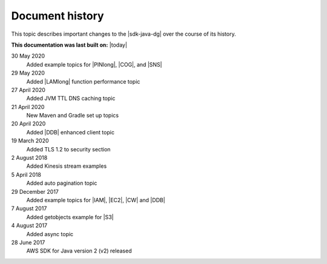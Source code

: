 .. Copyright Amazon.com, Inc. or its affiliates. All Rights Reserved.

   This work is licensed under a Creative Commons Attribution-NonCommercial-ShareAlike 4.0
   International License (the "License"). You may not use this file except in compliance with the
   License. A copy of the License is located at http://creativecommons.org/licenses/by-nc-sa/4.0/.

   This file is distributed on an "AS IS" BASIS, WITHOUT WARRANTIES OR CONDITIONS OF ANY KIND,
   either express or implied. See the License for the specific language governing permissions and
   limitations under the License.

################
Document history
################

This topic describes important changes to the |sdk-java-dg| over the course of its history.

**This documentation was last built on:** |today|

30 May 2020
 Added example topics for |PINlong|, |COG|, and |SNS|

29 May 2020
 Added |LAMlong| function performance topic

27 April 2020
 Added JVM TTL DNS caching topic

21 April 2020
 New Maven and Gradle set up topics

20 April 2020
 Added |DDB| enhanced client topic

19 March 2020
 Added TLS 1.2 to security section

2 August 2018
 Added Kinesis stream examples

5 April 2018
 Added auto pagination topic

29 December 2017
 Added example topics for |IAM|, |EC2|, |CW| and |DDB|

7 August 2017
 Added getobjects example for |S3|

4 August 2017
 Added async topic

28 June 2017
 AWS SDK for Java version 2 (v2) released
